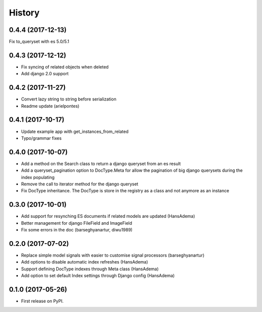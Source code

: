 .. :changelog:

History
-------

0.4.4 (2017-12-13)
~~~~~~~~~~~~~~~~~~
Fix to_queryset with es 5.0/5.1

0.4.3 (2017-12-12)
~~~~~~~~~~~~~~~~~~
* Fix syncing of related objects when deleted
* Add django 2.0 support

0.4.2 (2017-11-27)
~~~~~~~~~~~~~~~~~~
* Convert lazy string to string before serialization
* Readme update (arielpontes)

0.4.1 (2017-10-17)
~~~~~~~~~~~~~~~~~~
* Update example app with get_instances_from_related
* Typo/grammar fixes

0.4.0 (2017-10-07)
~~~~~~~~~~~~~~~~~~
* Add a method on the Search class to return a django queryset from an es result
* Add a queryset_pagination option to DocType.Meta for allow the pagination of
  big django querysets during the index populating
* Remove the call to iterator method for the django queryset
* Fix DocType inheritance. The DocType is store in the registry as a class and not anymore as an instance


0.3.0 (2017-10-01)
~~~~~~~~~~~~~~~~~~
* Add support for resynching ES documents if related models are updated (HansAdema)
* Better management for django FileField and ImageField
* Fix some errors in the doc (barseghyanartur, diwu1989)

0.2.0 (2017-07-02)
~~~~~~~~~~~~~~~~~~
* Replace simple model signals with easier to customise signal processors (barseghyanartur)
* Add options to disable automatic index refreshes (HansAdema)
* Support defining DocType indexes through Meta class (HansAdema)
* Add option to set default Index settings through Django config (HansAdema)

0.1.0 (2017-05-26)
~~~~~~~~~~~~~~~~~~
* First release on PyPI.
